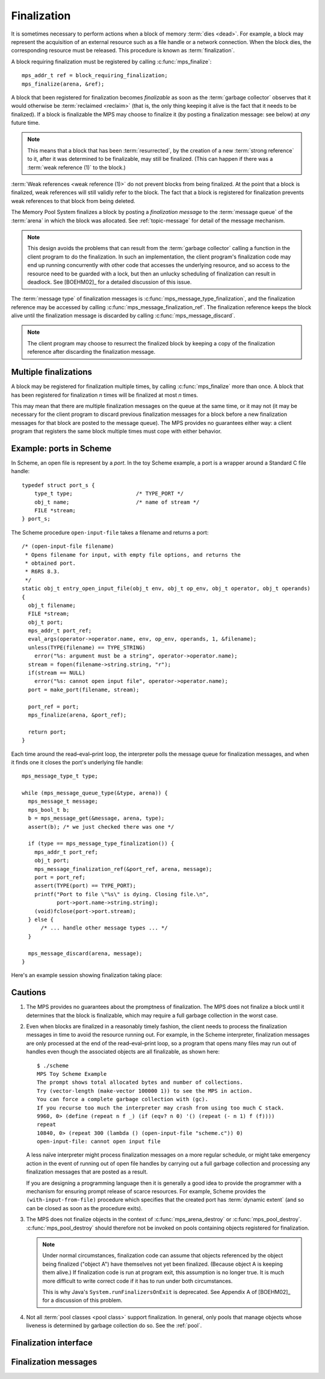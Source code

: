 .. _topic-finalization:

Finalization
============

It is sometimes necessary to perform actions when a block of memory
:term:`dies <dead>`. For example, a block may represent the
acquisition of an external resource such as a file handle or a network
connection. When the block dies, the corresponding resource must be
released. This procedure is known as :term:`finalization`.

A block requiring finalization must be registered by calling :c:func:`mps_finalize`::

    mps_addr_t ref = block_requiring_finalization;
    mps_finalize(arena, &ref);

A block that been registered for finalization becomes *finalizable* as
soon as the :term:`garbage collector` observes that it would otherwise
be :term:`reclaimed <reclaim>` (that is, the only thing keeping it
alive is the fact that it needs to be finalized). If a block is
finalizable the MPS may choose to finalize it (by posting a
finalization message: see below) at *any* future time.

.. note::

    This means that a block that has been :term:`resurrected`, by the
    creation of a new :term:`strong reference` to it, after it was
    determined to be finalizable, may still be finalized. (This can
    happen if there was a :term:`weak reference (1)` to the block.)

:term:`Weak references <weak reference (1)>` do not prevent blocks
from being finalized. At the point that a block is finalized, weak
references will still validly refer to the block. The fact that a
block is registered for finalization prevents weak references to that
block from being deleted.

The Memory Pool System finalizes a block by posting a *finalization
message* to the :term:`message queue` of the :term:`arena` in which
the block was allocated. See :ref:`topic-message` for detail of the
message mechanism.

.. note::

    This design avoids the problems that can result from the
    :term:`garbage collector` calling a function in the client program
    to do the finalization. In such an implementation, the client
    program's finalization code may end up running concurrently with
    other code that accesses the underlying resource, and so access to
    the resource need to be guarded with a lock, but then an unlucky
    scheduling of finalization can result in deadlock. See [BOEHM02]_
    for a detailed discussion of this issue.

The :term:`message type` of finalization messages is
:c:func:`mps_message_type_finalization`, and the finalization
reference may be accessed by calling
:c:func:`mps_message_finalization_ref`. The finalization reference
keeps the block alive until the finalization message is discarded by
calling :c:func:`mps_message_discard`.

.. note::

    The client program may choose to resurrect the finalized block by
    keeping a copy of the finalization reference after discarding the
    finalization message.


Multiple finalizations
----------------------

A block may be registered for finalization multiple times, by calling
:c:func:`mps_finalize` more than once. A block that has been
registered for finalization *n* times will be finalized at most *n*
times.

This may mean that there are multiple finalization messages on the
queue at the same time, or it may not (it may be necessary for the
client program to discard previous finalization messages for a block
before a new finalization messages for that block are posted to the
message queue). The MPS provides no guarantees either way: a client
program that registers the same block multiple times must cope with
either behavior.


Example: ports in Scheme
------------------------

In Scheme, an open file is represent by a *port*. In the toy Scheme
example, a port is a wrapper around a Standard C file handle::

    typedef struct port_s {
        type_t type;                    /* TYPE_PORT */
        obj_t name;                     /* name of stream */
        FILE *stream;
    } port_s;

The Scheme procedure ``open-input-file`` takes a filename and returns
a port::

    /* (open-input-file filename)
     * Opens filename for input, with empty file options, and returns the
     * obtained port.
     * R6RS 8.3.
     */
    static obj_t entry_open_input_file(obj_t env, obj_t op_env, obj_t operator, obj_t operands)
    {
      obj_t filename;
      FILE *stream;
      obj_t port;
      mps_addr_t port_ref;
      eval_args(operator->operator.name, env, op_env, operands, 1, &filename);
      unless(TYPE(filename) == TYPE_STRING)
        error("%s: argument must be a string", operator->operator.name);
      stream = fopen(filename->string.string, "r");
      if(stream == NULL)
        error("%s: cannot open input file", operator->operator.name);
      port = make_port(filename, stream);

      port_ref = port;
      mps_finalize(arena, &port_ref);

      return port;
    }

Each time around the read–eval–print loop, the interpreter polls the
message queue for finalization messages, and when it finds one it
closes the port's underlying file handle::

    mps_message_type_t type;

    while (mps_message_queue_type(&type, arena)) {
      mps_message_t message;
      mps_bool_t b;
      b = mps_message_get(&message, arena, type);
      assert(b); /* we just checked there was one */

      if (type == mps_message_type_finalization()) {
        mps_addr_t port_ref;
        obj_t port;
        mps_message_finalization_ref(&port_ref, arena, message);
        port = port_ref;
        assert(TYPE(port) == TYPE_PORT);
        printf("Port to file \"%s\" is dying. Closing file.\n",
               port->port.name->string.string);
        (void)fclose(port->port.stream);
      } else {
          /* ... handle other message types ... */
      }

      mps_message_discard(arena, message);
    }

Here's an example session showing finalization taking place:

.. code-block:: none
   :emphasize-lines: 14

    $ ./scheme
    MPS Toy Scheme Example
    The prompt shows total allocated bytes and number of collections.
    Try (vector-length (make-vector 100000 1)) to see the MPS in action.
    You can force a complete garbage collection with (gc).
    If you recurse too much the interpreter may crash from using too much C stack.
    9960, 0> (open-input-file "scheme.c")
    #[port "scheme.c"]
    10064, 0> (gc)
    #[undefined]
    Collection started.
      Why: Client requests: immediate full collection.
      Clock: 3401
    Port to file "scheme.c" is dying. Closing file.
    Collection finished.
        live 10040
        condemned 10088
        not_condemned 0
        clock: 3807


Cautions
--------

1.  The MPS provides no guarantees about the promptness of
    finalization. The MPS does not finalize a block until it determines
    that the block is finalizable, which may require a full garbage
    collection in the worst case.

2.  Even when blocks are finalized in a reasonably timely fashion, the
    client needs to process the finalization messages in time to avoid
    the resource running out. For example, in the Scheme interpreter,
    finalization messages are only processed at the end of the
    read–eval–print loop, so a program that opens many files may run
    out of handles even though the associated objects are all
    finalizable, as shown here::

        $ ./scheme
        MPS Toy Scheme Example
        The prompt shows total allocated bytes and number of collections.
        Try (vector-length (make-vector 100000 1)) to see the MPS in action.
        You can force a complete garbage collection with (gc).
        If you recurse too much the interpreter may crash from using too much C stack.
        9960, 0> (define (repeat n f _) (if (eqv? n 0) '() (repeat (- n 1) f (f))))
        repeat
        10840, 0> (repeat 300 (lambda () (open-input-file "scheme.c")) 0)
        open-input-file: cannot open input file

    A less naïve interpreter might process finalization messages on a
    more regular schedule, or might take emergency action in the event
    of running out of open file handles by carrying out a full garbage
    collection and processing any finalization messages that are
    posted as a result.

    If you are designing a programming language then it is generally a
    good idea to provide the programmer with a mechanism for ensuring
    prompt release of scarce resources. For example, Scheme provides
    the ``(with-input-from-file)`` procedure which specifies that the
    created port has :term:`dynamic extent` (and so can be closed as
    soon as the procedure exits).

3.  The MPS does not finalize objects in the context of
    :c:func:`mps_arena_destroy` or :c:func:`mps_pool_destroy`.
    :c:func:`mps_pool_destroy` should therefore not be invoked on pools
    containing objects registered for finalization.

    .. note::

        Under normal circumstances, finalization code can assume that
        objects referenced by the object being finalized ("object A")
        have themselves not yet been finalized. (Because object A is
        keeping them alive.) If finalization code is run at program
        exit, this assumption is no longer true. It is much more
        difficult to write correct code if it has to run under both
        circumstances.

        This is why Java's ``System.runFinalizersOnExit`` is
        deprecated. See Appendix A of [BOEHM02]_ for a discussion of
        this problem.

4.  Not all :term:`pool classes <pool class>` support finalization. In
    general, only pools that manage objects whose liveness is
    determined by garbage collection do so. See the :ref:`pool`.


Finalization interface
----------------------

.. c:function:: mps_res_t mps_definalize(mps_arena_t arena, mps_addr_t *ref)

    Deregister a :term:`block` for :term:`finalization`.

    ``arena`` is the arena in which the block lives.

    ``ref`` points to a :term:`reference` to the block to be
    deregistered for finalization.

    Returns :c:macro:`MPS_RES_OK` if successful, or
    :c:macro:`MPS_RES_FAIL` if the block was not previously registered
    for finalization.

    .. note::

        This function receives a pointer to a reference. This is to
        avoid placing the restriction on the :term:`client program`
        that the C call stack be a :term:`root`.


.. c:function:: mps_res_t mps_finalize(mps_arena_t arena, mps_addr_t *ref)

    Register a :term:`block` for :term:`finalization`.

    ``arena`` is the arena in which the block lives.

    ``ref`` points to a :term:`reference` to the block to be
    registered for finalization.
 
    Returns :c:macro:`MPS_RES_OK` if successful, or another
    :term:`result code` if not.

    This function registers the block pointed to by ``*ref`` for
    finalization. This block must have been allocated from a
    :term:`pool` in ``arena``. Violations of this constraint may not
    be checked by the MPS, and may be unsafe, causing the MPS to crash
    in undefined ways.

    .. note::

        This function receives a pointer to a reference. This is to
        avoid placing the restriction on the :term:`client program`
        that the C call stack be a :term:`root`.


Finalization messages
---------------------

.. c:function:: mps_message_type_t mps_message_type_finalization(void)

    Return the :term:`message type` of finalization messages.

    Finalization messages are used by the MPS to implement
    :term:`finalization`. When the MPS detects that a block that has
    been registered for finalization (by calling
    :c:func:`mps_finalize`) is finalizable, it finalizes it by posting
    a :term:`message` of this type.

    Note that there might be delays between the block becoming
    finalizable, the MPS detecting that, and the message being
    posted.

    In addition to the usual methods applicable to messages,
    finalization messages support the
    :c:func:`mps_message_finalization_ref` method which returns a
    reference to the block that was registered for finalization.

    .. seealso::

        :ref:`topic-message`.


.. c:function:: void mps_message_finalization_ref(mps_addr_t *ref_o, mps_arena_t arena, mps_message_t message)

    Returns the finalization reference for a finalization message.

    ``ref_o`` points to a location that will hold the finalization
    reference.

    ``arena`` is the :term:`arena` which posted the message.

    ``message`` is a message retrieved by :c:func:`mps_message_get` and
    not yet discarded. It must be a finalization message: see
    :c:func:`mps_message_type_finalization`.

    The reference returned by this method is a reference to the block
    that was originally registered for :term:`finalization` by a call
    to :c:func:`mps_finalize`.

    .. note::

        The reference returned is subject to the normal constraints,
        such as might be imposed by a :term:`moving <moving garbage
        collector>` collection, if appropriate. For this reason, it is
        stored into the location pointed to by ``ref_o`` in order to
        enable the :term:`client program` to place it directly into
        scanned memory, without imposing the restriction that the C
        stack be a :term:`root`.

        The message itself is not affected by invoking this method.
        Until the client program calls :c:func:`mps_message_discard`
        to discard the message, it will refer to the object and
        prevent its reclamation.

    .. seealso::

        :ref:`topic-message`.
